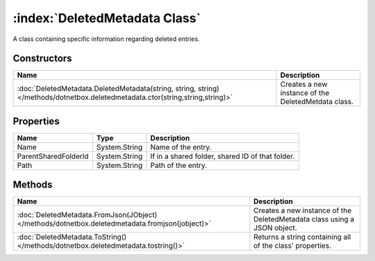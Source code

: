 :index:`DeletedMetadata Class`
==============================

A class containing specific information regarding deleted entries.

Constructors
------------

============================================================================================================================== ===================================================
Name                                                                                                                           Description                                         
============================================================================================================================== ===================================================
:doc:`DeletedMetadata.DeletedMetadata(string, string, string) </methods/dotnetbox.deletedmetadata.ctor(string,string,string)>` Creates a new instance of the DeletedMetdata class. 
============================================================================================================================== ===================================================

Properties
----------

==================== ============= ================================================
Name                 Type          Description                                      
==================== ============= ================================================
Name                 System.String Name of the entry.                               
ParentSharedFolderId System.String If in a shared folder, shared ID of that folder. 
Path                 System.String Path of the entry.                               
==================== ============= ================================================

Methods
-------

=============================================================================================== ========================================================================
Name                                                                                            Description                                                              
=============================================================================================== ========================================================================
:doc:`DeletedMetadata.FromJson(JObject) </methods/dotnetbox.deletedmetadata.fromjson(jobject)>` Creates a new instance of the DeletedMetadata class using a JSON object. 
:doc:`DeletedMetadata.ToString() </methods/dotnetbox.deletedmetadata.tostring()>`               Returns a string containing all of the class' properties.                
=============================================================================================== ========================================================================

